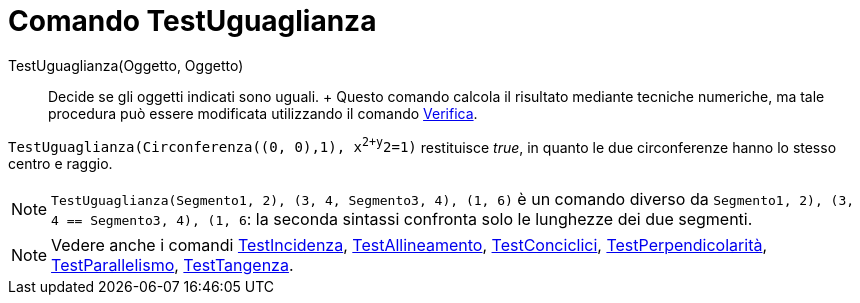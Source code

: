 = Comando TestUguaglianza

TestUguaglianza(Oggetto, Oggetto)::
  Decide se gli oggetti indicati sono uguali.
  +
  Questo comando calcola il risultato mediante tecniche numeriche, ma tale procedura può essere modificata utilizzando
  il comando xref:/commands/Comando_Verifica.adoc[Verifica].

[EXAMPLE]
====

`TestUguaglianza(Circonferenza((0, 0),1), x^2+y^2=1)` restituisce _true_, in quanto le due circonferenze hanno lo stesso
centro e raggio.

====

[NOTE]
====

`TestUguaglianza(Segmento((1, 2), (3, 4)), Segmento((3, 4), (1, 6)))` è un comando diverso da
`Segmento((1, 2), (3, 4)) == Segmento((3, 4), (1, 6))`: la seconda sintassi confronta solo le lunghezze dei due
segmenti.

====

[NOTE]
====

Vedere anche i comandi xref:/commands/Comando_TestIncidenza.adoc[TestIncidenza],
xref:/commands/Comando_TestAllineamento.adoc[TestAllineamento],
xref:/commands/Comando_TestConciclici.adoc[TestConciclici],
xref:/commands/Comando_TestPerpendicolarit%C3%A0.adoc[TestPerpendicolarità],
xref:/commands/Comando_TestParallelismo.adoc[TestParallelismo], xref:/commands/Comando_TestTangenza.adoc[TestTangenza].

====
